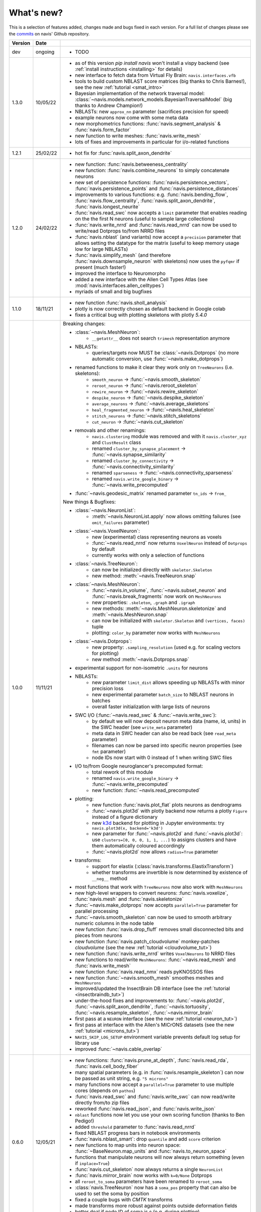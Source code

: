
.. _whats_new:

What's new?
===========
This is a selection of features added, changes made and bugs fixed in each version.
For a full list of changes please see the
`commits <https://github.com/navis-org/navis/commits/master>`_ on navis' Github
repository.

.. list-table::
   :widths: 7 7 86
   :header-rows: 1

   * - Version
     - Date
     -
   * - dev
     - ongoing
     - - TODO
   * - 1.3.0
     - 10/05/22
     - - as of this version `pip install navis` won't install a vispy backend (see :ref:`install instructions <installing>` for details)
       - new interface to fetch data from Virtual Fly Brain: ``navis.interfaces.vfb``
       - tools to build custom NBLAST score matrices (big thanks to Chris Barnes!), see the new :ref:`tutorial <smat_intro>`
       - Bayesian implementation of the network traversal model: :class:`~navis.models.network_models.BayesianTraversalModel` (big thanks to Andrew Champion!)
       - NBLASTs: new ``approx_nn`` parameter (sacrifices precision for speed)
       - example neurons now come with some meta data
       - new morphometrics functions: :func:`navis.segment_analysis` & :func:`navis.form_factor`
       - new function to write meshes: :func:`navis.write_mesh`
       - lots of fixes and improvements in particular for i/o-related functions
   * - 1.2.1
     - 25/02/22
     - - hot fix for :func:`navis.split_axon_dendrite`
   * - 1.2.0
     - 24/02/22
     - - new function: :func:`navis.betweeness_centrality`
       - new function: :func:`navis.combine_neurons` to simply concatenate neurons
       - new set of persistence functions: :func:`navis.persistence_vectors`,
         :func:`navis.persistence_points` and :func:`navis.persistence_distances`
       - improvements to various functions: e.g. :func:`navis.bending_flow`,
         :func:`navis.flow_centrality`, :func:`navis.split_axon_dendrite`,
         :func:`navis.longest_neurite`
       - :func:`navis.read_swc` now accepts a ``limit`` parameter that enables
         reading on the the first N neurons (useful to sample large collections)
       - :func:`navis.write_nrrd` and :func:`navis.read_nrrd` can now be used to
         write/read Dotprops to/from NRRD files
       - :func:`navis.nblast` (and variants) now accept a ``precision`` parameter
         that allows setting the datatype for the matrix (useful to keep memory
         usage low for large NBLASTs)
       - :func:`navis.simplify_mesh` (and therefore :func:`navis.downsample_neuron`
         with skeletons) now uses the ``pyfqmr`` if present (much faster!)
       - improved the interface to Neuromorpho
       - added a new interface with the Allen Cell Types Atlas (see
         :mod:`navis.interfaces.allen_celltypes`)
       - myriads of small and big bugfixes
   * - 1.1.0
     - 18/11/21
     - - new function :func:`navis.sholl_analysis`
       - plotly is now correctly chosen as default backend in Google colab
       - fixes a critical bug with plotting skeletons with plotly `5.4.0`
   * - 1.0.0
     - 11/11/21
     - Breaking changes:

       - :class:`~navis.MeshNeuron`:
           - ``__getattr__`` does not search ``trimesh`` representation anymore
       - NBLASTs:
           - queries/targets now MUST be :class:`~navis.Dotprops` (no more automatic conversion, use :func:`~navis.make_dotprops`)
       - renamed functions to make it clear they work only on ``TreeNeurons`` (i.e. skeletons):
           - ``smooth_neuron`` -> :func:`~navis.smooth_skeleton`
           - ``reroot_neuron`` -> :func:`~navis.reroot_skeleton`
           - ``rewire_neuron`` -> :func:`~navis.rewire_skeleton`
           - ``despike_neuron`` -> :func:`~navis.despike_skeleton`
           - ``average_neurons`` -> :func:`~navis.average_skeletons`
           - ``heal_fragmented_neuron`` -> :func:`~navis.heal_skeleton`
           - ``stitch_neurons`` -> :func:`~navis.stitch_skeletons`
           - ``cut_neuron`` -> :func:`~navis.cut_skeleton`
       - removals and other renamings:
           - ``navis.clustering`` module was removed and with it ``navis.cluster_xyz`` and ``ClustResult`` class
           - renamed ``cluster_by_synapse_placement`` -> :func:`~navis.synapse_similarity`
           - renamed ``cluster_by_connectivity`` -> :func:`~navis.connectivity_similarity`
           - renamed ``sparseness`` -> :func:`~navis.connectivity_sparseness`
           - renamed ``navis.write_google_binary`` -> :func:`~navis.write_precomputed`
       - :func:`~navis.geodesic_matrix` renamed parameter ``tn_ids`` -> ``from_``

       New things & Bugfixes:

       - :class:`~navis.NeuronList`:
           - :meth:`~navis.NeuronList.apply` now allows omitting failures (see ``omit_failures`` parameter)
       - :class:`~navis.VoxelNeuron`:
           - new (experimental) class representing neurons as voxels
           - :func:`~navis.read_nrrd` now returns ``VoxelNeuron`` instead of ``Dotprops`` by default
           - currently works with only a selection of functions
       - :class:`~navis.TreeNeuron`:
           - can now be initialized directly with ``skeletor.Skeleton``
           - new method: :meth:`~navis.TreeNeuron.snap`
       - :class:`~navis.MeshNeuron`:
           - :func:`~navis.in_volume`, :func:`~navis.subset_neuron` and :func:`~navis.break_fragments` now work on ``MeshNeurons``
           - new properties: ``.skeleton``, ``.graph`` and ``.igraph``
           - new methods: :meth:`~navis.MeshNeuron.skeletonize` and :meth:`~navis.MeshNeuron.snap`
           - can now be initialized with ``skeletor.Skeleton`` and ``(vertices, faces)`` tuple
           - plotting: ``color_by`` parameter now works with ``MeshNeurons``
       - :class:`~navis.Dotprops`:
           - new property: ``.sampling_resolution`` (used e.g. for scaling vectors for plotting)
           - new method :meth:`~navis.Dotprops.snap`
       - experimental support for non-isometric ``.units`` for neurons
       - NBLASTs:
           - new parameter ``limit_dist`` allows speeding up NBLASTs with minor precision loss
           - new experimental parameter ``batch_size`` to NBLAST neurons in batches
           - overall faster initialization with large lists of neurons
       - SWC I/O (:func:`~navis.read_swc` & :func:`~navis.write_swc`):
           - by default we will now deposit neuron meta data (name, id, units) in the SWC header (see ``write_meta`` parameter)
           - meta data in SWC header can also be read back (see ``read_meta`` parameter)
           - filenames can now be parsed into specific neuron properties (see ``fmt`` parameter)
           - node IDs now start with 0 instead of 1 when writing SWC files
       - I/O to/from Google neuroglancer's precomputed format:
           - total rework of this module
           - renamed ``navis.write_google_binary`` -> :func:`~navis.write_precomputed`
           - new function: :func:`~navis.read_precomputed`
       - plotting:
           - new function :func:`navis.plot_flat` plots neurons as dendrograms
           - :func:`~navis.plot3d` with plotly backend now returns a plotly ``Figure`` instead of a figure dictionary
           - new `k3d <https://k3d-jupyter.org>`_ backend for plotting in Jupyter environments: try ``navis.plot3d(x, backend='k3d')``
           - new parameter for :func:`~navis.plot2d` and :func:`~navis.plot3d`: use ``clusters=[0, 0, 0, 1, 1, ...]`` to assigns
             clusters and have them automatically coloured accordingly
           - :func:`~navis.plot2d` now allows ``radius=True`` parameter
       - transforms:
           - support for elastix (:class:`navis.transforms.ElastixTransform`)
           - whether transforms are invertible is now determined by existence of ``__neg__`` method
       - most functions that work with ``TreeNeurons`` now also work with ``MeshNeurons``
       - new high-level wrappers to convert neurons: :func:`navis.voxelize`, :func:`navis.mesh` and :func:`navis.skeletonize`
       - :func:`~navis.make_dotprops` now accepts ``parallel=True`` parameter for parallel processing
       - :func:`~navis.smooth_skeleton` can now be used to smooth arbitrary numeric columns in the node table
       - new function :func:`navis.drop_fluff` removes small disconnected bits and pieces from neurons
       - new function :func:`navis.patch_cloudvolume` monkey-patches `cloudvolume` (see the new :ref:`tutorial <cloudvolume_tut>`)
       - new function :func:`navis.write_nrrd` writes ``VoxelNeurons`` to NRRD files
       - new functions to read/write ``MeshNeurons``: :func:`~navis.read_mesh` and :func:`navis.write_mesh`
       - new function :func:`navis.read_nmx` reads pyKNOSSOS files
       - new function :func:`~navis.smooth_mesh` smoothes meshes and ``MeshNeurons``
       - improved/updated the InsectBrain DB interface (see the :ref:`tutorial <insectbraindb_tut>`)
       - under-the-hood fixes and improvements to: :func:`~navis.plot2d`, :func:`~navis.split_axon_dendrite`, :func:`~navis.tortuosity`, :func:`~navis.resample_skeleton`, :func:`~navis.mirror_brain`
       - first pass at a ``NEURON`` interface (see the new :ref:`tutorial <neuron_tut>`)
       - first pass at interface with the Allen's MICrONS datasets (see the new :ref:`tutorial <microns_tut>`)
       - ``NAVIS_SKIP_LOG_SETUP`` environment variable prevents default log setup for library use
       - improved :func:`~navis.cable_overlap`
   * - 0.6.0
     - 12/05/21
     - - new functions: :func:`navis.prune_at_depth`, :func:`navis.read_rda`, :func:`navis.cell_body_fiber`
       - many spatial parameters (e.g. in :func:`navis.resample_skeleton`) can now be passed as unit string, e.g. ``"5 microns"``
       - many functions now accept a ``parallel=True`` parameter to use multiple cores (depends on ``pathos``)
       - :func:`navis.read_swc` and :func:`navis.write_swc` can now read/write directly from/to zip files
       - reworked :func:`navis.read_json`, and :func:`navis.write_json`
       - ``nblast`` functions now let you use your own scoring function (thanks to Ben Pedigo!)
       - added ``threshold`` parameter to :func:`navis.read_nrrd`
       - fixed NBLAST progress bars in notebook environments
       - :func:`navis.nblast_smart`: drop ``quantile`` and add ``score`` criterion
       - new functions to map units into neuron space: :func:`~BaseNeuron.map_units` and :func:`navis.to_neuron_space`
       - functions that manipulate neurons will now always return something (even if ``inplace=True``)
       - :func:`navis.cut_skeleton` now always returns a single ``NeuronList``
       - :func:`navis.mirror_brain` now works with ``k=0/None`` Dotprops
       - all ``reroot_to_soma`` parameters have been renamed to ``reroot_soma``
       - :class:`navis.TreeNeuron` now has a ``soma_pos`` property that can also be used to set the soma by position
       - fixed a couple bugs with `CMTK` transforms
       - made transforms more robust against points outside deformation fields
       - better deal if node ID of soma is ``0`` (e.g. during plotting)
       - :func:`navis.neuron2tangents` now drops zero-length vectors
       - fixed :func:`navis.guess_radius`
   * - 0.5.3
     - 10/04/21
     - - new functions: :func:`navis.nblast_smart`, :func:`navis.synblast`, :func:`navis.symmetrize_brain`
       - :func:`navis.plot3d` (plotly): ``hover_name=True`` will show neuron names on hover
       - :func:`navis.plot2d`: ``rasterize=True`` will rasterize neurons (but not axes or labels) to help keep file sizes low
       - :func:`navis.simplify_mesh` now supports 3 backends: Blender3D, ``open3d`` or ``pymeshlab``
       - :func:`navis.make_dotprops` can now produce ``Dotprops`` purely from skeleton edges (set ``k=None``)
       - reworked :func:`navis.write_swc` (faster, easier to work with)
       - a new type of landmark-based transform: moving least square transforms (thanks to Chris Barnes)
       - vispy :class:`navis.Viewer`: press B to show a bounding box
       - moved tests from Travis to Github Actions (this now also includes testing tutorial notebooks)
       - a great many small and big bug fixes
   * - 0.5.2
     - 02/02/21
     - - new functions: :func:`navis.xform`, :func:`navis.write_precomputed`
       - :func:`navis.downsample_neuron` now also works on ``Dotprops``
       - Neurons:
         - connectors are now included in bounding boxes
       - NeuronLists:
         - added progress bar for division / multiplication
   * - 0.5.1
     - 10/01/21
     - - a couple under-the-hood improvements and bugfixes
   * - 0.5.0
     - 05/01/21
     - - new functions for transforming spatial data (locations, neurons, etc) between brain spaces:
           - :func:`navis.xform_brain` transforms data from one space to another
           - :func:`navis.mirror_brain` mirrors data about given axis
           - see the new :ref:`tutorials<example_gallery>` for explanations
           - low-level interfaces to work with affine, H5-, CMTK- and thin plate spline transforms
       - de-cluttered top level namespace: some more obscure functions are now only available through modules
   * - 0.4.3
     - 22/12/20
     - - more small bug fixes
   * - 0.4.2
     - 22/12/20
     - - some small bug fixes
   * - 0.4.1
     - 06/12/20
     - - hotfix for critical bug in NBLAST
   * - 0.4.0
     - 06/12/20
     - - native implementation of NBLAST: :func:`navis.nblast` and :func:`navis.nblast_allbyall`!
       - new parameter :func:`navis.plot3d` (plotly backend) with ``hover_id=True`` will show node IDs on hover
       - :func:`navis.Volume.resize` has now ``inplace=False`` as default
   * - 0.3.4
     - 24/11/20
     - - improved :class:`navis.Dotprops`:
           - more control over generation in :func:`navis.make_dotprops`
           - :class:`navis.Dotprops` now play nicely with R interface
   * - 0.3.3
     - 23/11/20
     - - new module: ``models`` for modelling networks and neurons
       - new functions :func:`navis.resample_along_axis`, :func:`navis.insert_nodes`, :func:`navis.remove_nodes`
       - full rework of :class:`navis.Dotprops`:
           - make them a subclass of BaseNeuron
           - implement ``nat:dotprops`` in :func:`navis.make_dotprops`
           - added :func:`navis.read_nrrd` and :func:`navis.write_nrrd`
           - side-effect: renamed ``navis.from_swc`` -> ``read_swc`` and ``navis.to_swc`` -> ``write_swc``
           - improved conversion between nat and navis ``Dotprops``
       - full rework of topology-related functions:
           - :func:`navis.strahler_index`, :func:`navis.segregation_index`, :func:`navis.bending_flow`, :func:`navis.flow_centrality` and :func:`navis.split_axon_dendrite` now work better, faster and more accurately. See their docs for details.
           - new function: :func:`navis.arbor_segregation_index`
       - new ``color_by`` and ``shade_by`` parameters for ``plot3d`` and ``plot2d`` that lets you color/shade a
         neuron by custom properties (e.g. by Strahler index or compartment)
       - neurons are now more memory efficient:
           - pandas "categoricals" are used for connector and node "type" and "label" columns
           - add a ``.memory_usage`` method analogous to that of ``pandas.DataFrames``
       - :class:`navis.NeuronList` can now be pickled!
       - made :class:`navis.Viewer` faster
       - :func:`navis.prune_twigs` can now (optionally) prune by `exactly` the desired length
       - improved ``navis.NeuronList.apply``
       - small bugfixes and improvements
   * - 0.3.2
     - 18/10/20
     - - :func:`navis.plot2d` and :func:`navis.plot3d` now accept ``trimesh.Trimesh`` directly
       - :func:`navis.in_volume` now works with any mesh-like object, not just ``navis.Volumes``
       - lots of small bugfixes and improvements
   * - 0.3.1
     - 07/10/20
     - - new function :func:`navis.rewire_skeleton`
       - improve :func:`navis.heal_skeleton` and :func:`navis.stitch_skeletons`: now much much faster
       - :func:`navis.reroot_skeleton` can now reroot to multiple roots in one go
       - :func:`navis.plot3d` now accepts a ``soma`` argument
       - improved caching for neurons
       - improved multiplication/division of neurons
       - faster ``r.nblast`` and ``r.nblast_allbyall``
       - ``r.xform_brain`` now also adjusts the soma radius
       - ``neuprint.fetch_skeletons`` now returns correct soma radius
       - lots of small bugfixes
   * - 0.3.0
     - 06/10/20
     - - started module to manipulate mesh data: see :func:`navis.simplify_mesh`
       - improved interfaces with R NBLAST and ``xform_brain``
       - improved attribute caching for neurons
   * - 0.2.3
     - 06/09/20
     - - new Neuron property ``.label`` that if present will be used for plot legends
       - new function for R interface: :func:`navis.interfaces.r.load_rda`
       - Blender interface: improved scatter plot generation
   * - 0.2.2
     - 15/08/20
     - - new ``plot3d`` parameter: with plotly backend, use ``fig`` to add data to existing plotly figure
       - new ``plot3d`` parameter: with vispy backend, use ``center=False`` to not re-center camera on adding new data
       - new ``r.mirror_brain`` parameter: use e.g. ``via='FCWB'`` if source space does not have mirror transform
       - new ``NeuronList`` method: ``append()`` works like ``list.append()``
       - first implementation of smarter (re-)calculation of temporary Neuron properties using ``.is_stale`` property
       - Neurons can now be multiplied/divided by array/list of x/y/z coordinates for non-isometric transforms
       - fix issues with newer rpy2 versions
       - various improvements and bug fixes
   * - 0.2.1
     - 20/07/20
     - - new ``plot3d`` parameter: with plotly backend, use ``radius=True`` plots TreeNeurons with radius
       - new ``plot2d`` parameter: ``orthogonal=False`` sets view to perspective
       - various improvements to e.g. ```nx2neuron``
   * - 0.2.0
     - 29/06/20
     - - new neuron class :class:`~navis.MeshNeuron` that consists of vertices and faces
       - new :class:`~navis.TreeNeuron` property ``.volume``
       - we now use `ncollpyde <https://pypi.org/project/ncollpyde>`_ for ray casting (intersections)
       - clean-up in neuromorpho interface
       - fix bugs in :class:`~navis.Volume` pickling
       - new example data from the Janelia hemibrain data set
       - breaking changes: :func:``~navis.nx2neuron`` now returns a :class:`~navis.TreeNeuron` instead of a ``DataFrame``
   * - 0.1.16
     - 26/05/20
     - - many small bugfixes
   * - 0.1.15
     - 15/05/20
     - - improvements to R and Blender interface
       - improved loading from SWCs (up to 2x faster)
       - TreeNeurons: allow rerooting by setting the ``.root`` attribute
   * - 0.1.14
     - 05/05/20
     - - emergency fixes for 0.1.13
   * - 0.1.13
     - 05/05/20
     - - new function :func:`navis.vary_color`
       - improvements to Blender interface and various other functions
   * - 0.1.12
     - 02/04/20
     - - :class:`~navis.Volume` is now sublcass of ``trimesh.Trimesh``
   * - 0.1.11
     - 28/02/20
     - - removed hard-coded swapping and translation of axes in the Blender interface
       - improved ``navis.stitch_neurons``: much faster now if you have iGraph
       - fixed errors when using multiprocessing (e.g. in ``NeuronList.apply``)
       - fixed bugs in :func:`navis.downsample_neuron`
   * - 0.1.10
     - 24/02/20
     - - fixed bugs in Blender interface introduced in 0.1.9
   * - 0.1.9
     - 24/02/20
     - - removed hard-coded swapping and translation of axes in the Blender interface
       - fixed bugs in ``stitch_neurons``
   * - 0.1.8
     - 21/02/20
     - - Again lots of fixed bugs
       - Blame myself for not keeping track of changes
   * - 0.1.0
     - 23/05/19
     - - Made lots of fixes
       - Promised myself to be better at tracking changes
   * - 0.0.1
     - 29/01/19
     - - First commit, lots to fix.
